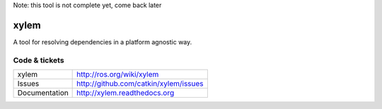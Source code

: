 Note: this tool is not complete yet, come back later

xylem
=====

A tool for resolving dependencies in a platform agnostic way.


Code & tickets
--------------

.. image:: https://api.travis-ci.org/catkin/xylem.svg?branch=master
   :target: http://travis-ci.org/catkin/xylem
.. image:: https://coveralls.io/repos/catkin/xylem/badge.png?branch=master
   :target: https://coveralls.io/r/catkin/xylem
..
  .. image:: https://pypip.in/v/xylem/badge.png
   :target: https://crate.io/packages/xylem/
  .. image:: https://pypip.in/d/xylem/badge.png
   :target: https://crate.io/packages/xylem/

+---------------+---------------------------------------------------+
| xylem         | http://ros.org/wiki/xylem                         |
+---------------+---------------------------------------------------+
| Issues        | http://github.com/catkin/xylem/issues             |
+---------------+---------------------------------------------------+
| Documentation | http://xylem.readthedocs.org                      |
+---------------+---------------------------------------------------+


